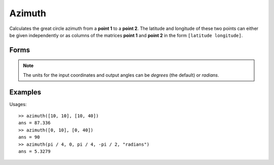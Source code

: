 .. index:: Azimuth

Azimuth
==================================================

Calculates the great circle azimuth from a **point 1** to a **point 2**.
The latitude and longitude of these two points can either be given independently
or as columns of the matrices **point 1** and **point 2** in the form ``[latitude longitude]``.

Forms
--------------------------------------------------

.. function:: az = azimuth(lat1, lon1, lat2, lon2)
.. function:: az = azimuth(lat1, lon1, lat2, lon2, units)
.. function:: az = azimuth(pt1, pt2)
.. function:: az = azimuth(pt1, pt2, units)

.. note::

   The units for the input coordinates and output angles can be *degrees* (the default) or *radians*.


Examples
--------------------------------------------------

Usages::

   >> azimuth([10, 10], [10, 40])
   ans = 87.336
   >> azimuth([0, 10], [0, 40])
   ans = 90
   >> azimuth(pi / 4, 0, pi / 4, -pi / 2, "radians")
   ans = 5.3279


.. seealso::

   :doc:`reckon`
   :doc:`distance`
